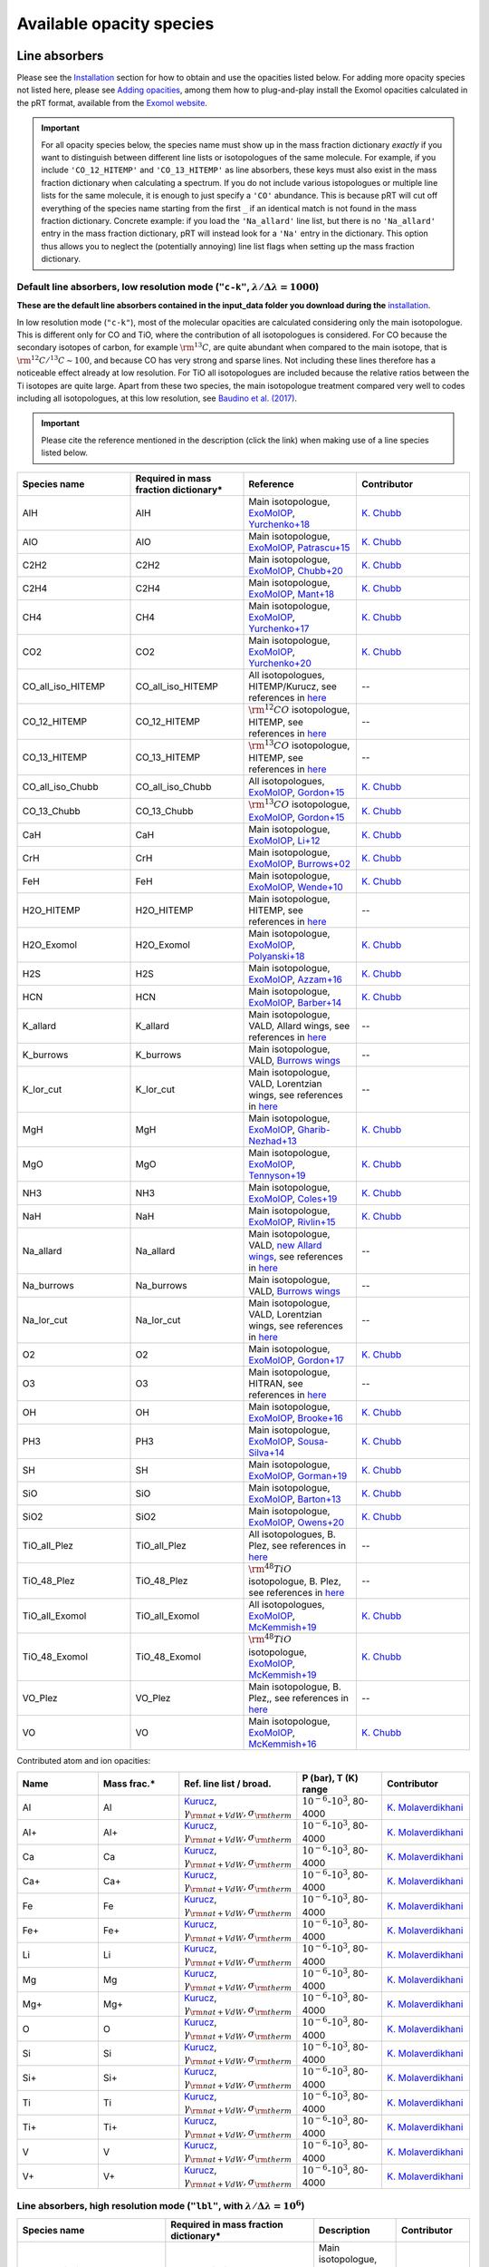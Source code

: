 .. _avail_opas:

Available opacity species
=========================

Line absorbers
______________

Please see the `Installation <installation.html>`_ section for how to
obtain and use the opacities listed below. For adding more opacity species not listed here,
please see `Adding opacities <opa_add.html>`_, among them how to plug-and-play install the Exomol opacities calculated
in the pRT format, available from the `Exomol website <http://www.exomol.com/data/data-types/opacity/>`_.

.. important::
   For all opacity species below, the species name must show up in the mass fraction dictionary *exactly* if
   you want to distinguish between different line lists or isotopologues of the same molecule. For example, if
   you include ``'CO_12_HITEMP'`` and ``'CO_13_HITEMP'`` as line absorbers, these keys must also exist in the
   mass fraction dictionary when calculating a spectrum. If you do not include various istopologues or multiple
   line lists for the same molecule, it is enough to just specify a ``'CO'`` abundance. This is because pRT will
   cut off everything of the species name starting from the first ``_`` if an identical match is not found in
   the mass fraction dictionary. Concrete example: if you load the ``'Na_allard'`` line list, but there is
   no ``'Na_allard'`` entry in the mass fraction dictionary, pRT will instead look for a ``'Na'`` entry in the
   dictionary. This option thus allows you to neglect the (potentially annoying) line list flags when setting up the mass
   fraction dictionary.

Default line absorbers, low resolution mode (``"c-k"``, :math:`\lambda/\Delta\lambda=1000`)
^^^^^^^^^^^^^^^^^^^^^^^^^^^^^^^^^^^^^^^^^^^^^^^^^^^^^^^^^^^^^^^^^^^^^^^^^^^^^^^^^^^^^^^^^^^^

**These are the default line absorbers contained in the input_data folder you download during the** `installation <installation.html>`_.

In low resolution mode (``"c-k"``), most of the molecular opacities are calculated considering
only the main isotopologue. This is different only for CO and TiO, where the contribution of all isotopologues is
considered. For CO because the secondary isotopes of carbon, for example :math:`\rm ^{13}C`, are quite abundant
when compared to the main isotope, that is :math:`\rm ^{12}C/^{13}C\sim 100`, and because CO has very strong and
sparse lines. Not including these lines therefore has a noticeable effect already at low resolution. For TiO all
isotopologues are included because the relative ratios between the Ti isotopes are quite large. Apart from these
two species, the main isotopologue treatment compared very well to codes including all isotopologues, at this low
resolution, see `Baudino et al. (2017) <http://adsabs.harvard.edu/abs/2017ApJ...850..150B>`_.

.. important::
   Please cite the reference mentioned in the description (click the link) when making use of a line species listed below.

.. list-table::
   :widths: 10 10 10 10
   :header-rows: 1

   * - Species name
     - Required in mass fraction dictionary*
     - Reference
     - Contributor
   * - AlH
     - AlH
     - Main isotopologue, `ExoMolOP <https://ui.adsabs.harvard.edu/abs/2021A%26A...646A..21C/abstract>`_, `Yurchenko+18 <https://doi.org/10.1093/mnras/sty1524>`_
     - `K. Chubb <klc20@st-andrews.ac.uk>`_
   * - AlO
     - AlO
     - Main isotopologue, `ExoMolOP <https://ui.adsabs.harvard.edu/abs/2021A%26A...646A..21C/abstract>`_, `Patrascu+15 <http://dx.doi.org/10.1093/mnras/stv507>`_
     - `K. Chubb <klc20@st-andrews.ac.uk>`_
   * - C2H2
     - C2H2
     - Main isotopologue, `ExoMolOP <https://ui.adsabs.harvard.edu/abs/2021A%26A...646A..21C/abstract>`_, `Chubb+20 <https://doi.org/10.1093/mnras/staa229>`_
     - `K. Chubb <klc20@st-andrews.ac.uk>`_
   * - C2H4
     - C2H4
     - Main isotopologue, `ExoMolOP <https://ui.adsabs.harvard.edu/abs/2021A%26A...646A..21C/abstract>`_, `Mant+18 <https://doi.org/10.1093/mnras/sty1239>`_
     - `K. Chubb <klc20@st-andrews.ac.uk>`_
   * - CH4
     - CH4
     - Main isotopologue, `ExoMolOP <https://ui.adsabs.harvard.edu/abs/2021A%26A...646A..21C/abstract>`_, `Yurchenko+17 <https://doi.org/10.1051/0004-6361/201731026>`_
     - `K. Chubb <klc20@st-andrews.ac.uk>`_
   * - CO2
     - CO2
     - Main isotopologue, `ExoMolOP <https://ui.adsabs.harvard.edu/abs/2021A%26A...646A..21C/abstract>`_, `Yurchenko+20 <https://doi.org/10.1093/mnras/staa1874>`_
     - `K. Chubb <klc20@st-andrews.ac.uk>`_
   * - CO_all_iso_HITEMP
     - CO_all_iso_HITEMP
     - All isotopologues, HITEMP/Kurucz, see references in `here <https://ui.adsabs.harvard.edu/abs/2019A%26A...627A..67M/abstract>`_
     - --
   * - CO_12_HITEMP
     - CO_12_HITEMP
     - :math:`\rm ^{12}CO` isotopologue, HITEMP, see references in `here <https://ui.adsabs.harvard.edu/abs/2019A%26A...627A..67M/abstract>`_
     - --
   * - CO_13_HITEMP
     - CO_13_HITEMP
     - :math:`\rm ^{13}CO` isotopologue, HITEMP, see references in `here <https://ui.adsabs.harvard.edu/abs/2019A%26A...627A..67M/abstract>`_
     - --
   * - CO_all_iso_Chubb
     - CO_all_iso_Chubb
     - All isotopologues, `ExoMolOP <https://ui.adsabs.harvard.edu/abs/2021A%26A...646A..21C/abstract>`_, `Gordon+15 <https://doi.org/10.1088/0067-0049/216/1/15>`_
     - `K. Chubb <klc20@st-andrews.ac.uk>`_
   * - CO_13_Chubb
     - CO_13_Chubb
     - :math:`\rm ^{13}CO` isotopologue, `ExoMolOP <https://ui.adsabs.harvard.edu/abs/2021A%26A...646A..21C/abstract>`_, `Gordon+15 <https://doi.org/10.1088/0067-0049/216/1/15>`_
     - `K. Chubb <klc20@st-andrews.ac.uk>`_
   * - CaH
     - CaH
     - Main isotopologue, `ExoMolOP <https://ui.adsabs.harvard.edu/abs/2021A%26A...646A..21C/abstract>`_, `Li+12 <http://dx.doi.org/10.1016/j.jqsrt.2011.09.010>`_
     - `K. Chubb <klc20@st-andrews.ac.uk>`_
   * - CrH
     - CrH
     - Main isotopologue, `ExoMolOP <https://ui.adsabs.harvard.edu/abs/2021A%26A...646A..21C/abstract>`_, `Burrows+02 <http://dx.doi.org/10.1086/342242>`_
     - `K. Chubb <klc20@st-andrews.ac.uk>`_
   * - FeH
     - FeH
     - Main isotopologue, `ExoMolOP <https://ui.adsabs.harvard.edu/abs/2021A%26A...646A..21C/abstract>`_, `Wende+10 <http://dx.doi.org/10.1051/0004-6361/201015220>`_
     - `K. Chubb <klc20@st-andrews.ac.uk>`_
   * - H2O_HITEMP
     - H2O_HITEMP
     - Main isotopologue, HITEMP, see references in `here <https://ui.adsabs.harvard.edu/abs/2019A%26A...627A..67M/abstract>`_
     - --
   * - H2O_Exomol
     - H2O_Exomol
     - Main isotopologue, `ExoMolOP <https://ui.adsabs.harvard.edu/abs/2021A%26A...646A..21C/abstract>`_, `Polyanski+18 <https://doi.org/10.1093/mnras/sty1877>`_
     - `K. Chubb <klc20@st-andrews.ac.uk>`_
   * - H2S
     - H2S
     - Main isotopologue, `ExoMolOP <https://ui.adsabs.harvard.edu/abs/2021A%26A...646A..21C/abstract>`_, `Azzam+16 <http://dx.doi.org/10.1093/mnras/stw1133>`_
     - `K. Chubb <klc20@st-andrews.ac.uk>`_
   * - HCN
     - HCN
     - Main isotopologue, `ExoMolOP <https://ui.adsabs.harvard.edu/abs/2021A%26A...646A..21C/abstract>`_, `Barber+14 <http://mnras.oxfordjournals.org/content/437/2/1828.abstract>`_
     - `K. Chubb <klc20@st-andrews.ac.uk>`_
   * - K_allard
     - K_allard
     - Main isotopologue, VALD, Allard wings, see references in `here <https://ui.adsabs.harvard.edu/abs/2019A%26A...627A..67M/abstract>`_
     - --
   * - K_burrows
     - K_burrows
     - Main isotopologue, VALD, `Burrows wings <https://ui.adsabs.harvard.edu/abs/2003ApJ...583..985B/abstract>`_
     - --
   * - K_lor_cut
     - K_lor_cut
     - Main isotopologue, VALD, Lorentzian wings, see references in `here <https://ui.adsabs.harvard.edu/abs/2019A%26A...627A..67M/abstract>`_
     - --
   * - MgH
     - MgH
     - Main isotopologue, `ExoMolOP <https://ui.adsabs.harvard.edu/abs/2021A%26A...646A..21C/abstract>`_, `Gharib-Nezhad+13 <http://dx.doi.org/10.1093/mnras/stt510>`_
     - `K. Chubb <klc20@st-andrews.ac.uk>`_
   * - MgO
     - MgO
     - Main isotopologue, `ExoMolOP <https://ui.adsabs.harvard.edu/abs/2021A%26A...646A..21C/abstract>`_, `Tennyson+19 <https://doi.org/10.1093/mnras/stz912>`_
     - `K. Chubb <klc20@st-andrews.ac.uk>`_
   * - NH3
     - NH3
     - Main isotopologue, `ExoMolOP <https://ui.adsabs.harvard.edu/abs/2021A%26A...646A..21C/abstract>`_, `Coles+19 <https://doi.org/10.1093/mnras/stz2778>`_
     - `K. Chubb <klc20@st-andrews.ac.uk>`_
   * - NaH
     - NaH
     - Main isotopologue, `ExoMolOP <https://ui.adsabs.harvard.edu/abs/2021A%26A...646A..21C/abstract>`_, `Rivlin+15 <http://dx.doi.org/10.1093/mnras/stv979>`_
     - `K. Chubb <klc20@st-andrews.ac.uk>`_
   * - Na_allard
     - Na_allard
     - Main isotopologue, VALD, `new Allard wings <https://ui.adsabs.harvard.edu/abs/2019yCat..36280120A/abstract>`_, see references in `here <https://ui.adsabs.harvard.edu/abs/2019A%26A...627A..67M/abstract>`_
     - --
   * - Na_burrows
     - Na_burrows
     - Main isotopologue, VALD, `Burrows wings <https://ui.adsabs.harvard.edu/abs/2003ApJ...583..985B/abstract>`_
     - --
   * - Na_lor_cut
     - Na_lor_cut
     - Main isotopologue, VALD, Lorentzian wings, see references in `here <https://ui.adsabs.harvard.edu/abs/2019A%26A...627A..67M/abstract>`_
     - --
   * - O2
     - O2
     - Main isotopologue, `ExoMolOP <https://ui.adsabs.harvard.edu/abs/2021A%26A...646A..21C/abstract>`_, `Gordon+17 <https://doi.org/10.1016/j.jqsrt.2017.06.038>`_
     - `K. Chubb <klc20@st-andrews.ac.uk>`_
   * - O3
     - O3
     - Main isotopologue, HITRAN, see references in `here <https://ui.adsabs.harvard.edu/abs/2019A%26A...627A..67M/abstract>`_
     - --
   * - OH
     - OH
     - Main isotopologue, `ExoMolOP <https://ui.adsabs.harvard.edu/abs/2021A%26A...646A..21C/abstract>`_, `Brooke+16 <http://dx.doi.org/10.1016/j.jqsrt.2015.07.021>`_
     - `K. Chubb <klc20@st-andrews.ac.uk>`_
   * - PH3
     - PH3
     - Main isotopologue, `ExoMolOP <https://ui.adsabs.harvard.edu/abs/2021A%26A...646A..21C/abstract>`_, `Sousa-Silva+14 <http://dx.doi.org/10.1093/mnras/stu2246>`_
     - `K. Chubb <klc20@st-andrews.ac.uk>`_
   * - SH
     - SH
     - Main isotopologue, `ExoMolOP <https://ui.adsabs.harvard.edu/abs/2021A%26A...646A..21C/abstract>`_, `Gorman+19 <https://doi.org/10.1093/mnras/stz2517>`_
     - `K. Chubb <klc20@st-andrews.ac.uk>`_
   * - SiO
     - SiO
     - Main isotopologue, `ExoMolOP <https://ui.adsabs.harvard.edu/abs/2021A%26A...646A..21C/abstract>`_, `Barton+13 <https://doi.org/10.1093/mnras/stt1105>`_
     - `K. Chubb <klc20@st-andrews.ac.uk>`_
   * - SiO2
     - SiO2
     - Main isotopologue, `ExoMolOP <https://ui.adsabs.harvard.edu/abs/2021A%26A...646A..21C/abstract>`_, `Owens+20 <http://dx.doi.org/10.1093/mnras/staa1287>`_
     - `K. Chubb <klc20@st-andrews.ac.uk>`_
   * - TiO_all_Plez
     - TiO_all_Plez
     - All isotopologues, B. Plez, see references in `here <https://ui.adsabs.harvard.edu/abs/2019A%26A...627A..67M/abstract>`_
     - --
   * - TiO_48_Plez
     - TiO_48_Plez
     - :math:`\rm ^{48}TiO` isotopologue, B. Plez, see references in `here <https://ui.adsabs.harvard.edu/abs/2019A%26A...627A..67M/abstract>`_
     - --
   * - TiO_all_Exomol
     - TiO_all_Exomol
     - All isotopologues, `ExoMolOP <https://ui.adsabs.harvard.edu/abs/2021A%26A...646A..21C/abstract>`_, `McKemmish+19 <https://doi.org/10.1093/mnras/stz1818>`_
     - `K. Chubb <klc20@st-andrews.ac.uk>`_
   * - TiO_48_Exomol
     - TiO_48_Exomol
     - :math:`\rm ^{48}TiO` isotopologue, `ExoMolOP <https://ui.adsabs.harvard.edu/abs/2021A%26A...646A..21C/abstract>`_, `McKemmish+19 <https://doi.org/10.1093/mnras/stz1818>`_
     - `K. Chubb <klc20@st-andrews.ac.uk>`_
   * - VO_Plez
     - VO_Plez
     - Main isotopologue, B. Plez,, see references in `here <https://ui.adsabs.harvard.edu/abs/2019A%26A...627A..67M/abstract>`_
     - --
   * - VO
     - VO
     - Main isotopologue, `ExoMolOP <https://ui.adsabs.harvard.edu/abs/2021A%26A...646A..21C/abstract>`_, `McKemmish+16 <http://dx.doi.org/10.1093/mnras/stw1969>`_
     - `K. Chubb <klc20@st-andrews.ac.uk>`_

Contributed atom and ion opacities:

.. list-table::
   :widths: 10 10 10 10 10
   :header-rows: 1

   * - Name
     - Mass frac.*
     - Ref. line list / broad.
     - P (bar), T (K) range
     - Contributor
   * - Al
     - Al
     - `Kurucz <http://kurucz.harvard.edu>`_, :math:`\gamma_{\rm nat+VdW},\sigma_{\rm therm}`
     - :math:`10^{-6}`-:math:`10^{3}`, 80-4000
     - `K. Molaverdikhani <karan.molaverdikhani@colorado.edu>`_
   * - Al+
     - Al+
     - `Kurucz <http://kurucz.harvard.edu>`_, :math:`\gamma_{\rm nat+VdW},\sigma_{\rm therm}`
     - :math:`10^{-6}`-:math:`10^{3}`, 80-4000
     - `K. Molaverdikhani <karan.molaverdikhani@colorado.edu>`_
   * - Ca
     - Ca
     - `Kurucz <http://kurucz.harvard.edu>`_, :math:`\gamma_{\rm nat+VdW},\sigma_{\rm therm}`
     - :math:`10^{-6}`-:math:`10^{3}`, 80-4000
     - `K. Molaverdikhani <karan.molaverdikhani@colorado.edu>`_
   * - Ca+
     - Ca+
     - `Kurucz <http://kurucz.harvard.edu>`_, :math:`\gamma_{\rm nat+VdW},\sigma_{\rm therm}`
     - :math:`10^{-6}`-:math:`10^{3}`, 80-4000
     - `K. Molaverdikhani <karan.molaverdikhani@colorado.edu>`_
   * - Fe
     - Fe
     - `Kurucz <http://kurucz.harvard.edu>`_, :math:`\gamma_{\rm nat+VdW},\sigma_{\rm therm}`
     - :math:`10^{-6}`-:math:`10^{3}`, 80-4000
     - `K. Molaverdikhani <karan.molaverdikhani@colorado.edu>`_
   * - Fe+
     - Fe+
     - `Kurucz <http://kurucz.harvard.edu>`_, :math:`\gamma_{\rm nat+VdW},\sigma_{\rm therm}`
     - :math:`10^{-6}`-:math:`10^{3}`, 80-4000
     - `K. Molaverdikhani <karan.molaverdikhani@colorado.edu>`_
   * - Li
     - Li
     - `Kurucz <http://kurucz.harvard.edu>`_, :math:`\gamma_{\rm nat+VdW},\sigma_{\rm therm}`
     - :math:`10^{-6}`-:math:`10^{3}`, 80-4000
     - `K. Molaverdikhani <karan.molaverdikhani@colorado.edu>`_    
   * - Mg
     - Mg
     - `Kurucz <http://kurucz.harvard.edu>`_, :math:`\gamma_{\rm nat+VdW},\sigma_{\rm therm}`
     - :math:`10^{-6}`-:math:`10^{3}`, 80-4000
     - `K. Molaverdikhani <karan.molaverdikhani@colorado.edu>`_
   * - Mg+
     - Mg+
     - `Kurucz <http://kurucz.harvard.edu>`_, :math:`\gamma_{\rm nat+VdW},\sigma_{\rm therm}`
     - :math:`10^{-6}`-:math:`10^{3}`, 80-4000
     - `K. Molaverdikhani <karan.molaverdikhani@colorado.edu>`_
   * - O
     - O
     - `Kurucz <http://kurucz.harvard.edu>`_, :math:`\gamma_{\rm nat+VdW},\sigma_{\rm therm}`
     - :math:`10^{-6}`-:math:`10^{3}`, 80-4000
     - `K. Molaverdikhani <karan.molaverdikhani@colorado.edu>`_
   * - Si
     - Si
     - `Kurucz <http://kurucz.harvard.edu>`_, :math:`\gamma_{\rm nat+VdW},\sigma_{\rm therm}`
     - :math:`10^{-6}`-:math:`10^{3}`, 80-4000
     - `K. Molaverdikhani <karan.molaverdikhani@colorado.edu>`_
   * - Si+
     - Si+
     - `Kurucz <http://kurucz.harvard.edu>`_, :math:`\gamma_{\rm nat+VdW},\sigma_{\rm therm}`
     - :math:`10^{-6}`-:math:`10^{3}`, 80-4000
     - `K. Molaverdikhani <karan.molaverdikhani@colorado.edu>`_
   * - Ti
     - Ti
     - `Kurucz <http://kurucz.harvard.edu>`_, :math:`\gamma_{\rm nat+VdW},\sigma_{\rm therm}`
     - :math:`10^{-6}`-:math:`10^{3}`, 80-4000
     - `K. Molaverdikhani <karan.molaverdikhani@colorado.edu>`_
   * - Ti+
     - Ti+
     - `Kurucz <http://kurucz.harvard.edu>`_, :math:`\gamma_{\rm nat+VdW},\sigma_{\rm therm}`
     - :math:`10^{-6}`-:math:`10^{3}`, 80-4000
     - `K. Molaverdikhani <karan.molaverdikhani@colorado.edu>`_
   * - V
     - V
     - `Kurucz <http://kurucz.harvard.edu>`_, :math:`\gamma_{\rm nat+VdW},\sigma_{\rm therm}`
     - :math:`10^{-6}`-:math:`10^{3}`, 80-4000
     - `K. Molaverdikhani <karan.molaverdikhani@colorado.edu>`_
   * - V+
     - V+
     - `Kurucz <http://kurucz.harvard.edu>`_, :math:`\gamma_{\rm nat+VdW},\sigma_{\rm therm}`
     - :math:`10^{-6}`-:math:`10^{3}`, 80-4000
     - `K. Molaverdikhani <karan.molaverdikhani@colorado.edu>`_

**Line absorbers, high resolution mode** (``"lbl"``, with :math:`\lambda/\Delta\lambda=10^6`)
^^^^^^^^^^^^^^^^^^^^^^^^^^^^^^^^^^^^^^^^^^^^^^^^^^^^^^^^^^^^^^^^^^^^^^^^^^^^^^^^^^^^^^^^^^^^^

.. list-table::
   :widths: 10 10 10 10
   :header-rows: 1

   * - Species name
     - Required in mass fraction dictionary*
     - Description
     - Contributor
   * - C2H2_main_iso
     - C2H2_main_iso
     - Main isotopologue, HITRAN, see references in `here <https://ui.adsabs.harvard.edu/abs/2019A%26A...627A..67M/abstract>`_
     - --
   * - CH4_212
     - CH4_212
     - :math:`\rm CH_3D`, HITRAN, see references in `here <https://ui.adsabs.harvard.edu/abs/2019A%26A...627A..67M/abstract>`_
     - --
   * - CH4_Hargreaves_main_iso
     - CH4_main_iso
     - Main isotopologue, HITEMP, see `Hargreaves et al. (2020) <https://ui.adsabs.harvard.edu/abs/2020ApJS..247...55H/abstract>`_
     - --
   * - CO2_main_iso
     - CO2_main_iso
     - Main isotopologue, HITEMP, see references in `here <https://ui.adsabs.harvard.edu/abs/2019A%26A...627A..67M/abstract>`_
     - --
   * - CO_27
     - CO_27
     - :math:`\rm ^{12}C^{17}O`, HITRAN, see references in `here <https://ui.adsabs.harvard.edu/abs/2019A%26A...627A..67M/abstract>`_
     - --
   * - CO_28
     - CO_28
     - :math:`\rm ^{12}C^{18}O`, HITRAN, see references in `here <https://ui.adsabs.harvard.edu/abs/2019A%26A...627A..67M/abstract>`_
     - --
   * - CO_36
     - CO_36
     - :math:`\rm ^{13}C^{16}O`, HITRAN, see references in `here <https://ui.adsabs.harvard.edu/abs/2019A%26A...627A..67M/abstract>`_
     - --
   * - CO_37
     - CO_37
     - :math:`\rm ^{13}C^{17}O`, HITRAN, see references in `here <https://ui.adsabs.harvard.edu/abs/2019A%26A...627A..67M/abstract>`_
     - --
   * - CO_38
     - CO_38
     - :math:`\rm ^{13}C^{18}O`, HITRAN, see references in `here <https://ui.adsabs.harvard.edu/abs/2019A%26A...627A..67M/abstract>`_
     - --
   * - CO_all_iso
     - CO_all_iso
     - All isotopologues, see references in `here <https://ui.adsabs.harvard.edu/abs/2019A%26A...627A..67M/abstract>`_
     - --
   * - CO_main_iso
     - CO_main_iso
     - Main isotopologue, HITEMP, see references in `here <https://ui.adsabs.harvard.edu/abs/2019A%26A...627A..67M/abstract>`_
     - --
   * - H2O_162
     - H2O_162
     - :math:`\rm HDO`, HITRAN, see references in `here <https://ui.adsabs.harvard.edu/abs/2019A%26A...627A..67M/abstract>`_
     - --
   * - H2O_171
     - H2O_171
     - :math:`\rm H_2 \ ^{17}O`, HITRAN, see references in `here <https://ui.adsabs.harvard.edu/abs/2019A%26A...627A..67M/abstract>`_
     - --
   * - H2O_172
     - H2O_172
     - :math:`\rm HD^{17}O`, HITRAN, see references in `here <https://ui.adsabs.harvard.edu/abs/2019A%26A...627A..67M/abstract>`_
     - --
   * - H2O_181
     - H2O_181
     - :math:`\rm H_2 \ ^{18}O`, HITRAN, see references in `here <https://ui.adsabs.harvard.edu/abs/2019A%26A...627A..67M/abstract>`_
     - --
   * - H2O_182
     - H2O_182
     - :math:`\rm HD^{18}O`, HITRAN, see references in `here <https://ui.adsabs.harvard.edu/abs/2019A%26A...627A..67M/abstract>`_
     - --
   * - H2O_main_iso
     - H2O_main_iso
     - Main isotopologue, HITEMP, see references in `here <https://ui.adsabs.harvard.edu/abs/2019A%26A...627A..67M/abstract>`_
     - --
   * - H2O_pokazatel_main_iso
     - H2O_pokazatel_main_iso
     - Main isotopologue, Exomol, `Pokazatel et al. (2018) <https://doi.org/10.1093/mnras/sty1877>`_
     - `Sid Gandhi <gandhi@strw.leidenuniv.nl>`_
   * - H2S_main_iso
     - H2S_main_iso
     - Main isotopologue, HITRAN, see references in `here <https://ui.adsabs.harvard.edu/abs/2019A%26A...627A..67M/abstract>`_
     - --
   * - H2_12
     - H2_12
     - :math:`\rm HD`, HITRAN, see references in `here <https://ui.adsabs.harvard.edu/abs/2019A%26A...627A..67M/abstract>`_
     - --
   * - H2_main_iso
     - H2_main_iso
     - Main isotopologue, HITRAN, see references in `here <https://ui.adsabs.harvard.edu/abs/2019A%26A...627A..67M/abstract>`_
     - --
   * - HCN_main_iso
     - HCN_main_iso
     - Main isotopologue, Exomol, see references in `here <https://ui.adsabs.harvard.edu/abs/2019A%26A...627A..67M/abstract>`_
     - --
   * - K
     - K
     - Main isotopologue, VALD, Allard wings, see references in `here <https://ui.adsabs.harvard.edu/abs/2019A%26A...627A..67M/abstract>`_
     - --
   * - NH3_main_iso
     - NH3_main_iso
     - Main isotopologue, Exomol, see references in `here <https://ui.adsabs.harvard.edu/abs/2019A%26A...627A..67M/abstract>`_
     - --
   * - NH3_main_iso
     - NH3_main_iso
     - Main isotopologue, Exomol, `Yurchenko et al. (2011) <http://dx.doi.org/10.1111/j.1365-2966.2011.18261.x>`_
     - --
   * - NH3_Coles_main_iso
     - NH3_Coles_main_iso
     - Main isotopologue, Exomol, `Coles et al. (2019) <https://doi.org/10.1093/mnras/stz2778>`_
     - `Sid Gandhi <gandhi@strw.leidenuniv.nl>`_
   * - Na
     - Na
     - Main isotopologue, VALD, Allard wings, see references in `here <https://ui.adsabs.harvard.edu/abs/2019A%26A...627A..67M/abstract>`_
     - --
   * - O3_main_iso
     - O3_main_iso
     - Main isotopologue, HITRAN, see references in `here <https://ui.adsabs.harvard.edu/abs/2019A%26A...627A..67M/abstract>`_
     - --
   * - PH3_main_iso
     - PH3_main_iso
     - Main isotopologue, Exomol, `Sousa-Silva et al. (2014) <http://dx.doi.org/10.1093/mnras/stu2246>`_, converted from `DACE <https://dace.unige.ch/dashboard/>`_
     - `Adriano Miceli <adriano.miceli@stud.unifi.it>`_
   * - SiO_main_iso
     - SiO_main_iso
     - Main isotopologue, Exomol, see references in `here <https://ui.adsabs.harvard.edu/abs/2019A%26A...627A..67M/abstract>`_
     - --
   * - TiO_all_iso
     - TiO_all_iso
     - All isotopologues, B. Plez, see references in `here <https://ui.adsabs.harvard.edu/abs/2019A%26A...627A..67M/abstract>`_
     - --
   * - TiO_46_Plez
     - TiO_46_Plez
     - :math:`\rm \ ^{46}TiO`, B. Plez, see references in `here <https://ui.adsabs.harvard.edu/abs/2019A%26A...627A..67M/abstract>`_
     - --
   * - TiO_47_Plez
     - TiO_47_Plez
     - :math:`\rm \ ^{47}TiO`, B. Plez, see references in `here <https://ui.adsabs.harvard.edu/abs/2019A%26A...627A..67M/abstract>`_
     - --
   * - TiO_48_Plez
     - TiO_48_Plez
     - :math:`\rm \ ^{48}TiO`, B. Plez, see references in `here <https://ui.adsabs.harvard.edu/abs/2019A%26A...627A..67M/abstract>`_
     - --
   * - TiO_49_Plez
     - TiO_49_Plez
     - :math:`\rm \ ^{49}TiO`, B. Plez, see references in `here <https://ui.adsabs.harvard.edu/abs/2019A%26A...627A..67M/abstract>`_
     - --
   * - TiO_50_Plez
     - TiO_50_Plez
     - :math:`\rm \ ^{50}TiO`, B. Plez, see references in `here <https://ui.adsabs.harvard.edu/abs/2019A%26A...627A..67M/abstract>`_
     - --
   * - TiO_46_Exomol_McKemmish
     - TiO_46_Exomol_McKemmish
     - :math:`\rm \ ^{46}TiO`, Exomol, `McKemmish et al. (2019) <https://ui.adsabs.harvard.edu/abs/2019MNRAS.488.2836M/abstract>`_
     - --
   * - TiO_47_Exomol_McKemmish
     - TiO_47_Exomol_McKemmish
     - :math:`\rm \ ^{47}TiO`, Exomol, `McKemmish et al. (2019) <https://ui.adsabs.harvard.edu/abs/2019MNRAS.488.2836M/abstract>`_
     - --
   * - TiO_48_Exomol_McKemmish
     - TiO_48_Exomol_McKemmish
     - :math:`\rm \ ^{48}TiO`, Exomol, `McKemmish et al. (2019) <https://ui.adsabs.harvard.edu/abs/2019MNRAS.488.2836M/abstract>`_
     - --
   * - TiO_49_Exomol_McKemmish
     - TiO_49_Exomol_McKemmish
     - :math:`\rm \ ^{49}TiO`, Exomol, `McKemmish et al. (2019) <https://ui.adsabs.harvard.edu/abs/2019MNRAS.488.2836M/abstract>`_
     - --
   * - TiO_50_Exomol_McKemmish
     - TiO_50_Exomol_McKemmish
     - :math:`\rm \ ^{50}TiO`, Exomol, `McKemmish et al. (2019) <https://ui.adsabs.harvard.edu/abs/2019MNRAS.488.2836M/abstract>`_
     - --
   * - VO
     - VO
     - Main isotopologue, B. Plez, see references in `here <https://ui.adsabs.harvard.edu/abs/2019A%26A...627A..67M/abstract>`_
     - --
   * - VO_ExoMol_McKemmish
     - VO_ExoMol_McKemmish
     - `McKemmish et al. (2016) <https://academic.oup.com/mnras/article-lookup/doi/10.1093/mnras/stw1969>`_
     - `S. de Regt <regt@strw.leidenuniv.nl>`_
   * - VO_ExoMol_Specific_Transitions
     - VO_ExoMol_Specific_Transitions
     - Most accurate transitions from `McKemmish et al. (2016) <https://academic.oup.com/mnras/article-lookup/doi/10.1093/mnras/stw1969>`_
     - `S. de Regt <regt@strw.leidenuniv.nl>`_
   * - FeH_main_iso
     - FeH_main_iso
     - Main isotopologue, Exomol, see references in `here <https://ui.adsabs.harvard.edu/abs/2019A%26A...627A..67M/abstract>`_
     - --

Contributed atom and ion opacities, high resolution mode
^^^^^^^^^^^^^^^^^^^^^^^^^^^^^^^^^^^^^^^^^^^^^^^^^^^^^^^^

.. list-table::
   :widths: 10 10 10 10 10
   :header-rows: 1

   * - Name
     - Mass frac.*
     - Ref. line list / broad.
     - P (bar), T (K) range
     - Contributor
   * - Al
     - Al
     - `Kurucz <http://kurucz.harvard.edu>`_, :math:`\gamma_{\rm nat+VdW},\sigma_{\rm therm}`
     - :math:`10^{-6}`-:math:`10^{3}`, 80-4000
     - `K. Molaverdikhani <karan.molaverdikhani@colorado.edu>`_
   * - B
     - B
     - `Kurucz <http://kurucz.harvard.edu>`_, :math:`\gamma_{\rm nat+VdW},\sigma_{\rm therm}`
     - :math:`10^{-6}`-:math:`10^{3}`, 80-4000
     - `K. Molaverdikhani <karan.molaverdikhani@colorado.edu>`_
   * - Be
     - Be
     - `Kurucz <http://kurucz.harvard.edu>`_, :math:`\gamma_{\rm nat+VdW},\sigma_{\rm therm}`
     - :math:`10^{-6}`-:math:`10^{3}`, 80-4000
     - `K. Molaverdikhani <karan.molaverdikhani@colorado.edu>`_
   * - Ca
     - Ca
     - `Kurucz <http://kurucz.harvard.edu>`_, :math:`\gamma_{\rm nat+VdW},\sigma_{\rm therm}`
     - :math:`10^{-6}`-:math:`10^{3}`, 80-4000
     - `K. Molaverdikhani <karan.molaverdikhani@colorado.edu>`_
   * - CaII
     - CaII
     - `Kurucz <http://kurucz.harvard.edu>`_, :math:`\gamma_{\rm nat+VdW},\sigma_{\rm therm}`
     - :math:`10^{-6}`-:math:`10^{3}`, 80-4000
     - `K. Molaverdikhani <karan.molaverdikhani@colorado.edu>`_
   * - Cr
     - Cr
     - `Kurucz <http://kurucz.harvard.edu>`_, :math:`\gamma_{\rm nat+VdW},\sigma_{\rm therm}`
     - :math:`10^{-6}`-:math:`10^{3}`, 80-4000
     - `K. Molaverdikhani <karan.molaverdikhani@colorado.edu>`_
   * - Fe
     - Fe
     - `Kurucz <http://kurucz.harvard.edu>`_, :math:`\gamma_{\rm nat+VdW},\sigma_{\rm therm}`
     - :math:`10^{-6}`-:math:`10^{3}`, 80-4000
     - `K. Molaverdikhani <karan.molaverdikhani@colorado.edu>`_
   * - FeII
     - FeII
     - `Kurucz <http://kurucz.harvard.edu>`_, :math:`\gamma_{\rm nat+VdW},\sigma_{\rm therm}`
     - :math:`10^{-6}`-:math:`10^{3}`, 80-4000
     - `K. Molaverdikhani <karan.molaverdikhani@colorado.edu>`_
   * - Li
     - Li
     - `Kurucz <http://kurucz.harvard.edu>`_, :math:`\gamma_{\rm nat+VdW},\sigma_{\rm therm}`
     - :math:`10^{-6}`-:math:`10^{3}`, 80-4000
     - `K. Molaverdikhani <karan.molaverdikhani@colorado.edu>`_    
   * - Mg
     - Mg
     - `Kurucz <http://kurucz.harvard.edu>`_, :math:`\gamma_{\rm nat+VdW},\sigma_{\rm therm}`
     - :math:`10^{-6}`-:math:`10^{3}`, 80-4000
     - `K. Molaverdikhani <karan.molaverdikhani@colorado.edu>`_
   * - MgII
     - MgII
     - `Kurucz <http://kurucz.harvard.edu>`_, :math:`\gamma_{\rm nat+VdW},\sigma_{\rm therm}`
     - :math:`10^{-6}`-:math:`10^{3}`, 80-4000
     - `K. Molaverdikhani <karan.molaverdikhani@colorado.edu>`_
   * - N
     - N
     - `Kurucz <http://kurucz.harvard.edu>`_, :math:`\gamma_{\rm nat+VdW},\sigma_{\rm therm}`
     - :math:`10^{-6}`-:math:`10^{3}`, 80-4000
     - `K. Molaverdikhani <karan.molaverdikhani@colorado.edu>`_       
   * - Si
     - Si
     - `Kurucz <http://kurucz.harvard.edu>`_, :math:`\gamma_{\rm nat+VdW},\sigma_{\rm therm}`
     - :math:`10^{-6}`-:math:`10^{3}`, 80-4000
     - `K. Molaverdikhani <karan.molaverdikhani@colorado.edu>`_
   * - Ti
     - Ti
     - `Kurucz <http://kurucz.harvard.edu>`_, :math:`\gamma_{\rm nat+VdW},\sigma_{\rm therm}`
     - :math:`10^{-6}`-:math:`10^{3}`, 80-4000
     - `K. Molaverdikhani <karan.molaverdikhani@colorado.edu>`_
   * - V
     - V
     - `Kurucz <http://kurucz.harvard.edu>`_, :math:`\gamma_{\rm nat+VdW},\sigma_{\rm therm}`
     - :math:`10^{-6}`-:math:`10^{3}`, 80-4000
     - `K. Molaverdikhani <karan.molaverdikhani@colorado.edu>`_
   * - VII
     - VII
     - `Kurucz <http://kurucz.harvard.edu>`_, :math:`\gamma_{\rm nat+VdW},\sigma_{\rm therm}`
     - :math:`10^{-6}`-:math:`10^{3}`, 80-4000
     - `K. Molaverdikhani <karan.molaverdikhani@colorado.edu>`_
   * - Y
     - Y
     - `Kurucz <http://kurucz.harvard.edu>`_, :math:`\gamma_{\rm nat+VdW},\sigma_{\rm therm}`
     - :math:`10^{-6}`-:math:`10^{3}`, 80-4000
     - `K. Molaverdikhani <karan.molaverdikhani@colorado.edu>`_

Cloud opacities
_______________

.. list-table::
   :widths: 10 10 80
   :header-rows: 1
		 
   * - Species name
     - Required in mass fraction dictionary
     - Description
   * - Al2O3(c)_cm
     - Al2O3(c)
     - Crystalline, Mie scattering (spherical)
   * - Al2O3(c)_cd
     - Al2O3(c)
     - Crystalline, DHS (irregular shape)
   * - Fe(c)_am
     - Fe(c)
     - Amorphous, Mie scattering (spherical)
   * - Fe(c)_ad
     - Fe(c)
     - Amorphous, DHS (irregular shape)
   * - Fe(c)_cm
     - Fe(c)
     - Crystalline, Mie scattering (spherical)
   * - Fe(c)_cd
     - Fe(c)
     - Crystalline, DHS (irregular shape)
   * - H2O(c)_cm
     - H2O(c)
     - Crystalline, Mie scattering (spherical)
   * - H2O(c)_cd
     - H2O(c)
     - Crystalline, DHS (irregular shape)
   * - KCL(c)_cm
     - KCL(c)
     - Crystalline, Mie scattering (spherical)
   * - KCL(c)_cd
     - KCL(c)
     - Crystalline, DHS (irregular shape)
   * - Mg05Fe05SiO3(c)_am
     - Mg05Fe05SiO3(c)
     - Amorphous, Mie scattering (spherical)
   * - Mg05Fe05SiO3(c)_ad
     - Mg05Fe05SiO3(c)
     - Amorphous, DHS (irregular shape)
   * - Mg2SiO4(c)_am
     - Mg2SiO4(c)
     - Amorphous, Mie scattering (spherical)
   * - Mg2SiO4(c)_ad
     - Mg2SiO4(c)
     - Amorphous, DHS (irregular shape)
   * - Mg2SiO4(c)_cm
     - Mg2SiO4(c)
     - Crystalline, Mie scattering (spherical)
   * - Mg2SiO4(c)_cd
     - Mg2SiO4(c)
     - Crystalline, DHS (irregular shape)
   * - MgAl2O4(c)_cm
     - MgAl2O4(c)
     - Crystalline, Mie scattering (spherical)
   * - MgAl2O4(c)_cd
     - MgAl2O4(c)
     - Crystalline, DHS (irregular shape)
   * - MgFeSiO4(c)_am
     - MgFeSiO4(c)
     - Amorphous, Mie scattering (spherical)
   * - MgFeSiO4(c)_ad
     - MgFeSiO4(c)
     - Amorphous, DHS (irregular shape)
   * - MgSiO3(c)_am
     - MgSiO3(c)
     - Amorphous, Mie scattering (spherical)
   * - MgSiO3(c)_ad
     - MgSiO3(c)
     - Amorphous, DHS (irregular shape)
   * - MgSiO3(c)_cm
     - MgSiO3(c)
     - Crystalline, Mie scattering (spherical)
   * - MgSiO3(c)_cd
     - MgSiO3(c)
     - Crystalline, DHS (irregular shape)
   * - Na2S(c)_cm
     - Na2S(c)
     - Crystalline, Mie scattering (spherical)
   * - Na2S(c)_cd
     - Na2S(c)
     - Crystalline, DHS (irregular shape)
   * - SiC(c)_cm
     - SiC(c)
     - Crystalline, Mie scattering (spherical)
   * - SiC(c)_cd
     - SiC(c)
     - Crystalline, DHS (irregular shape)
   
		 
Rayleigh scatterers
___________________

.. list-table::
   :widths: 10 10
   :header-rows: 1
		 
   * - Species name
     - Required in mass fraction dictionary
   * - H2
     - H2
   * - He
     - He
   * - H2O
     - H2O
   * - CO2
     - CO2
   * - O2
     - O2
   * - N2
     - N2
   * - CO
     - CO
   * - CH4
     - CH4


Continuum opacity sources
_________________________

.. list-table::
   :widths: 10 10 80
   :header-rows: 1
		 
   * - Species name
     - Required in mass fraction dictionary*
     - Descripton
   * - H2-H2
     - H2
     - Collision induced absorption (CIA)
   * - H2-He
     - H2, He
     - Collision induced absorption (CIA)
   * - H2O-H2O
     - H2O
     - Collision induced absorption (CIA)
   * - H2O-N2
     - H2O, N2
     - Collision induced absorption (CIA)
   * - N2-H2
     - N2, H2
     - Collision induced absorption (CIA)
   * - N2-He
     - N2, He
     - Collision induced absorption (CIA)
   * - N2-N2
     - N2
     - Collision induced absorption (CIA)
   * - O2-O2
     - O2
     - Collision induced absorption (CIA)
   * - N2-O2
     - N2, O2
     - Collision induced absorption (CIA)
   * - CO2-CO2
     - CO2
     - Collision induced absorption (CIA)
   * - H-
     - H, H-, e-
     - H- bound-free and free-free opacity
